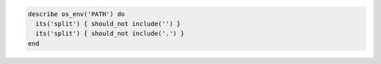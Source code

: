 .. This is an included how-to. 

.. To test the PATH environment variable:

.. code-block:: ruby

   describe os_env('PATH') do
     its('split') { should_not include('') }
     its('split') { should_not include('.') }
   end
